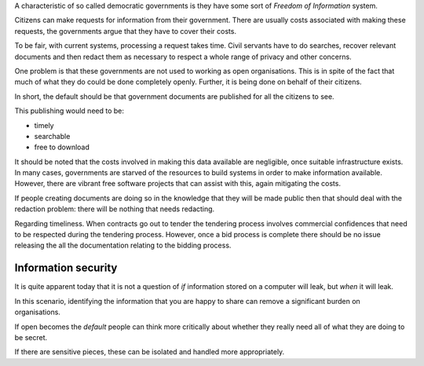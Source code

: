 .. title: Freedom of information in the internet age
.. slug: freedom-of-information-in-the-internet-age
.. date: 2015-08-21 22:41:35 UTC
.. tags: foi, internet, information, privacy, security, draft
.. category: 
.. link: 
.. description: 
.. type: text

A characteristic of so called democratic governments is they have some
sort of *Freedom of Information* system.

Citizens can make requests for information from their government.
There are usually costs associated with making these requests, the
governments argue that they have to cover their costs.

To be fair, with current systems, processing a request takes time.
Civil servants have to do searches, recover relevant documents and
then redact them as necessary to respect a whole range of privacy and
other concerns.

One problem is that these governments are not used to working as open
organisations.  This is in spite of the fact that much of what they do
could be done completely openly.  Further, it is being done on behalf
of their citizens.

In short, the default should be that government documents are
published for all the citizens to see.

This publishing would need to be:

* timely

* searchable

* free to download

It should be noted that the costs involved in making this data
available are negligible, once suitable infrastructure exists.  In
many cases, governments are starved of the resources to build systems
in order to make information available.  However, there are vibrant
free software projects that can assist with this, again mitigating the
costs.

If people creating documents are doing so in the knowledge that they
will be made public then that should deal with the redaction problem:
there will be nothing that needs redacting.

Regarding timeliness.  When contracts go out to tender the tendering
process involves commercial confidences that need to be respected
during the tendering process.  However, once a bid process is complete
there should be no issue releasing the all the documentation relating
to the bidding process.

Information security
====================

It is quite apparent today that it is not a question of *if*
information stored on a computer will leak, but *when* it will leak.

In this scenario, identifying the information that you are happy to
share can remove a significant burden on organisations.

If open becomes the *default* people can think more critically about
whether they really need all of what they are doing to be secret.

If there are sensitive pieces, these can be isolated and handled more
appropriately.

